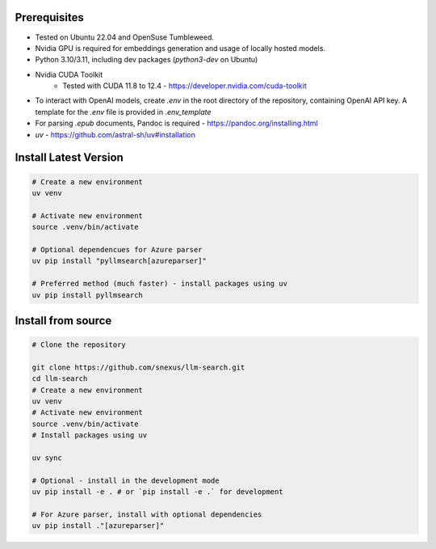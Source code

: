 Prerequisites
=============

* Tested on Ubuntu 22.04 and OpenSuse Tumbleweed.
* Nvidia GPU is required for embeddings generation and usage of locally hosted models.
* Python 3.10/3.11, including dev packages (`python3-dev` on Ubuntu)
* Nvidia CUDA Toolkit 
    * Tested with CUDA 11.8 to 12.4 - https://developer.nvidia.com/cuda-toolkit
* To interact with OpenAI models, create `.env` in the root directory of the repository, containing OpenAI API key. A template for the `.env` file is provided in `.env_template`
* For parsing `.epub` documents, Pandoc is required - https://pandoc.org/installing.html
* `uv` - https://github.com/astral-sh/uv#installation



Install Latest Version
======================

.. code-block:: bash
    
    # Create a new environment
    uv venv

    # Activate new environment
    source .venv/bin/activate

    # Optional dependencues for Azure parser
    uv pip install "pyllmsearch[azureparser]"

    # Preferred method (much faster) - install packages using uv
    uv pip install pyllmsearch




Install from source
===================

.. code-block:: bash

    # Clone the repository

    git clone https://github.com/snexus/llm-search.git
    cd llm-search
    # Create a new environment
    uv venv
    # Activate new environment
    source .venv/bin/activate
    # Install packages using uv

    uv sync 

    # Optional - install in the development mode
    uv pip install -e . # or `pip install -e .` for development
    
    # For Azure parser, install with optional dependencies
    uv pip install ."[azureparser]"